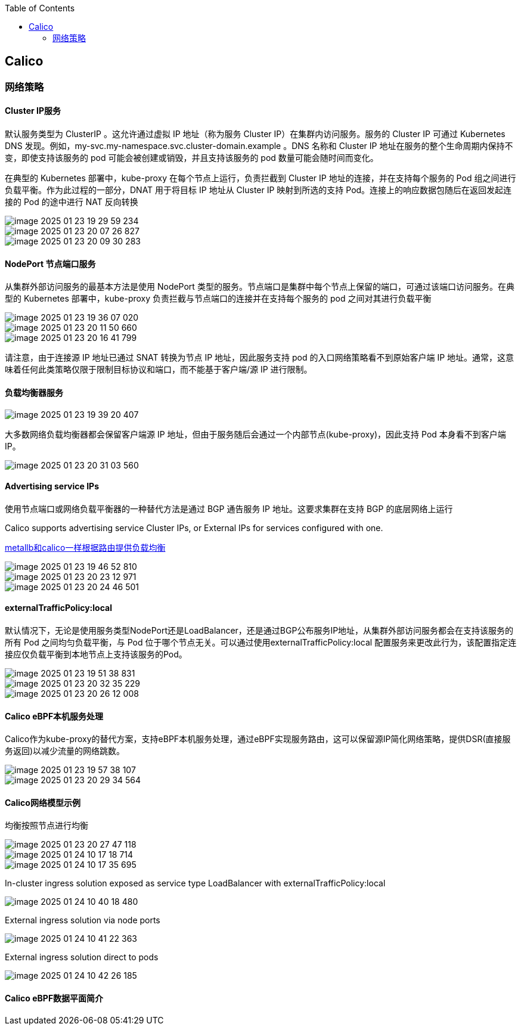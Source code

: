 :toc:

// 保证所有的目录层级都可以正常显示图片
:path: study_journal/
:imagesdir: ../image/

// 只有book调用的时候才会走到这里
ifdef::rootpath[]
:imagesdir: {rootpath}{path}{imagesdir}
endif::rootpath[]

== Calico

=== 网络策略

==== Cluster IP服务

默认服务类型为 ClusterIP 。这允许通过虚拟 IP 地址（称为服务 Cluster IP）在集群内访问服务。服务的 Cluster IP 可通过 Kubernetes DNS 发现。例如，my-svc.my-namespace.svc.cluster-domain.example 。DNS 名称和 Cluster IP 地址在服务的整个生命周期内保持不变，即使支持该服务的 pod 可能会被创建或销毁，并且支持该服务的 pod 数量可能会随时间而变化。

在典型的 Kubernetes 部署中，kube-proxy 在每个节点上运行，负责拦截到 Cluster IP 地址的连接，并在支持每个服务的 Pod 组之间进行负载平衡。作为此过程的一部分，DNAT 用于将目标 IP 地址从 Cluster IP 映射到所选的支持 Pod。连接上的响应数据包随后在返回发起连接的 Pod 的途中进行 NAT 反向转换

image::image-2025-01-23-19-29-59-234.png[]



image::image-2025-01-23-20-07-26-827.png[]


image::image-2025-01-23-20-09-30-283.png[]


==== NodePort 节点端口服务

从集群外部访问服务的最基本方法是使用 NodePort 类型的服务。节点端口是集群中每个节点上保留的端口，可通过该端口访问服务。在典型的 Kubernetes 部署中，kube-proxy 负责拦截与节点端口的连接并在支持每个服务的 pod 之间对其进行负载平衡

image::image-2025-01-23-19-36-07-020.png[]

image::image-2025-01-23-20-11-50-660.png[]

image::../image/image-2025-01-23-20-16-41-799.png[]


请注意，由于连接源 IP 地址已通过 SNAT 转换为节点 IP 地址，因此服务支持 pod 的入口网络策略看不到原始客户端 IP 地址。通常，这意味着任何此类策略仅限于限制目标协议和端口，而不能基于客户端/源 IP 进行限制。

==== 负载均衡器服务

image::image-2025-01-23-19-39-20-407.png[]

大多数网络负载均衡器都会保留客户端源 IP 地址，但由于服务随后会通过一个内部节点(kube-proxy)，因此支持 Pod 本身看不到客户端 IP。

image::image-2025-01-23-20-31-03-560.png[]

==== Advertising service IPs

使用节点端口或网络负载平衡器的一种替代方法是通过 BGP 通告服务 IP 地址。这要求集群在支持 BGP 的底层网络上运行

Calico supports advertising service Cluster IPs, or External IPs for services configured with one.

https://github.com/metallb/metallb?tab=readme-ov-file[metallb和calico一样根据路由提供负载均衡]

image::image-2025-01-23-19-46-52-810.png[]

image::image-2025-01-23-20-23-12-971.png[]
image::image-2025-01-23-20-24-46-501.png[]


==== externalTrafficPolicy:local

默认情况下，无论是使用服务类型NodePort还是LoadBalancer，还是通过BGP公布服务IP地址，从集群外部访问服务都会在支持该服务的所有 Pod 之间均匀负载平衡，与 Pod 位于哪个节点无关。可以通过使用externalTrafficPolicy:local 配置服务来更改此行为，该配置指定连接应仅负载平衡到本地节点上支持该服务的Pod。

image::image-2025-01-23-19-51-38-831.png[]

image::image-2025-01-23-20-32-35-229.png[]


image::image-2025-01-23-20-26-12-008.png[]


==== Calico eBPF本机服务处理

Calico作为kube-proxy的替代方案，支持eBPF本机服务处理，通过eBPF实现服务路由，这可以保留源IP简化网络策略，提供DSR(直接服务返回)以减少流量的网络跳数。

image::image-2025-01-23-19-57-38-107.png[]


image::image-2025-01-23-20-29-34-564.png[]


==== Calico网络模型示例

均衡按照节点进行均衡

image::image-2025-01-23-20-27-47-118.png[]




image::../image/image-2025-01-24-10-17-18-714.png[]

image::../image/image-2025-01-24-10-17-35-695.png[]

In-cluster ingress solution exposed as service type LoadBalancer with externalTrafficPolicy:local

image::../image/image-2025-01-24-10-40-18-480.png[]

External ingress solution via node ports

image::../image/image-2025-01-24-10-41-22-363.png[]

External ingress solution direct to pods

image::../image/image-2025-01-24-10-42-26-185.png[]





==== Calico eBPF数据平面简介





